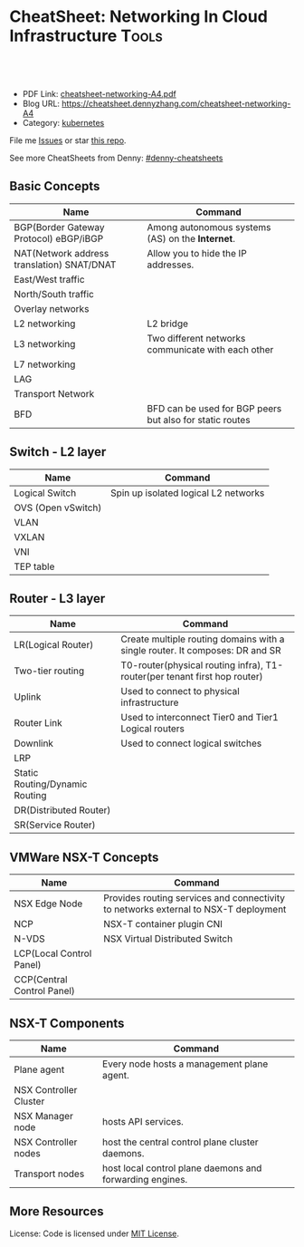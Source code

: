* CheatSheet: Networking In Cloud Infrastructure                      :Tools:
:PROPERTIES:
:type:     cloud
:export_file_name: cheatsheet-networking-A4.pdf
:END:

#+BEGIN_HTML
<a href="https://github.com/dennyzhang/cheatsheet-networking-A4"><img align="right" width="200" height="183" src="https://www.dennyzhang.com/wp-content/uploads/denny/watermark/github.png" /></a>
<div id="the whole thing" style="overflow: hidden;">
<div style="float: left; padding: 5px"> <a href="https://www.linkedin.com/in/dennyzhang001"><img src="https://www.dennyzhang.com/wp-content/uploads/sns/linkedin.png" alt="linkedin" /></a></div>
<div style="float: left; padding: 5px"><a href="https://github.com/dennyzhang"><img src="https://www.dennyzhang.com/wp-content/uploads/sns/github.png" alt="github" /></a></div>
<div style="float: left; padding: 5px"><a href="https://www.dennyzhang.com/slack" target="_blank" rel="nofollow"><img src="https://slack.dennyzhang.com/badge.svg" alt="slack"/></a></div>
</div>

<br/><br/>
<a href="http://makeapullrequest.com" target="_blank" rel="nofollow"><img src="https://img.shields.io/badge/PRs-welcome-brightgreen.svg" alt="PRs Welcome"/></a>
#+END_HTML

- PDF Link: [[https://github.com/dennyzhang/cheatsheet-networking-A4/blob/master/cheatsheet-networking-A4.pdf][cheatsheet-networking-A4.pdf]]
- Blog URL: https://cheatsheet.dennyzhang.com/cheatsheet-networking-A4
- Category: [[https://cheatsheet.dennyzhang.com/category/kubernetes/][kubernetes]]

File me [[https://github.com/dennyzhang/cheatsheet-networking-A4/issues][Issues]] or star [[https://github.com/DennyZhang/cheatsheet-networking-A4][this repo]].

See more CheatSheets from Denny: [[https://github.com/topics/denny-cheatsheets][#denny-cheatsheets]]

** Basic Concepts
| Name                                       | Command                                                                          |
|--------------------------------------------+----------------------------------------------------------------------------------|
| BGP(Border Gateway Protocol) eBGP/iBGP     | Among autonomous systems (AS) on the *Internet*.                                 |
| NAT(Network address translation) SNAT/DNAT | Allow you to hide the IP addresses.                                              |
| East/West traffic                          |                                                                                  |
| North/South traffic                        |                                                                                  |
| Overlay networks                           |                                                                                  |
| L2 networking                              | L2 bridge                                                                        |
| L3 networking                              | Two different networks communicate with each other                               |
| L7 networking                              |                                                                                  |
| LAG                                        |                                                                                  |
| Transport Network                          |                                                                                  |
| BFD                                        | BFD can be used for BGP peers but also for static routes                         |

** Switch - L2 layer
| Name               | Command                              |
|--------------------+--------------------------------------|
| Logical Switch     | Spin up isolated logical L2 networks |
| OVS (Open vSwitch) |                                      |
| VLAN               |                                      |
| VXLAN              |                                      |
| VNI                |                                      |
| TEP table          |                                      |

** Router - L3 layer
| Name                           | Command                                                                      |
|--------------------------------+------------------------------------------------------------------------------|
| LR(Logical Router)             | Create multiple routing domains with a single router. It composes: DR and SR |
| Two-tier routing               | T0-router(physical routing infra), T1-router(per tenant first hop router)    |
| Uplink                         | Used to connect to physical infrastructure                                   |
| Router Link                    | Used to interconnect Tier0 and Tier1 Logical routers                         |
| Downlink                       | Used to connect logical switches                                             |
| LRP                            |                                                                              |
| Static Routing/Dynamic Routing |                                                                              |
| DR(Distributed Router)         |                                                                              |
| SR(Service Router)             |                                                                              |

[[https://cheatsheet.dennyzhang.com/cheatsheet-networking-A4][https://raw.githubusercontent.com/dennyzhang/cheatsheet.dennyzhang.com/master/cheatsheet-networking-A4/two_routers.png]]

** VMWare NSX-T Concepts
| Name                       | Command                                                                             |
|----------------------------+-------------------------------------------------------------------------------------|
| NSX Edge Node              | Provides routing services and connectivity to networks external to NSX-T deployment |
| NCP                        | NSX-T container plugin CNI                                                          |
| N-VDS                      | NSX Virtual Distributed Switch                                                      |
| LCP(Local Control Panel)   |                                                                                     |
| CCP(Central Control Panel) |                                                                                     |

** NSX-T Components
| Name                   | Command                                                  |
|------------------------+----------------------------------------------------------|
| Plane agent            | Every node hosts a management plane agent.               |
| NSX Controller Cluster |                                                          |
| NSX Manager node       | hosts API services.                                      |
| NSX Controller nodes   | host the central control plane cluster daemons.          |
| Transport nodes        | host local control plane daemons and forwarding engines. |
** More Resources
License: Code is licensed under [[https://www.dennyzhang.com/wp-content/mit_license.txt][MIT License]].

#+BEGIN_HTML
<a href="https://www.dennyzhang.com"><img align="right" width="201" height="268" src="https://raw.githubusercontent.com/USDevOps/mywechat-slack-group/master/images/denny_201706.png"></a>

<a href="https://www.dennyzhang.com"><img align="right" src="https://raw.githubusercontent.com/USDevOps/mywechat-slack-group/master/images/dns_small.png"></a>
#+END_HTML
* org-mode configuration                                           :noexport:
#+STARTUP: overview customtime noalign logdone showall
#+DESCRIPTION: 
#+KEYWORDS: 
#+LATEX_HEADER: \usepackage[margin=0.6in]{geometry}
#+LaTeX_CLASS_OPTIONS: [8pt]
#+LATEX_HEADER: \usepackage[english]{babel}
#+LATEX_HEADER: \usepackage{lastpage}
#+LATEX_HEADER: \usepackage{fancyhdr}
#+LATEX_HEADER: \pagestyle{fancy}
#+LATEX_HEADER: \fancyhf{}
#+LATEX_HEADER: \rhead{Updated: \today}
#+LATEX_HEADER: \rfoot{\thepage\ of \pageref{LastPage}}
#+LATEX_HEADER: \lfoot{\href{https://github.com/dennyzhang/cheatsheet-networking-A4}{GitHub: https://github.com/dennyzhang/cheatsheet-networking-A4}}
#+LATEX_HEADER: \lhead{\href{https://cheatsheet.dennyzhang.com/cheatsheet-networking-A4}{Blog URL: https://cheatsheet.dennyzhang.com/cheatsheet-networking-A4}}
#+AUTHOR: Denny Zhang
#+EMAIL:  denny@dennyzhang.com
#+TAGS: noexport(n)
#+PRIORITIES: A D C
#+OPTIONS:   H:3 num:t toc:nil \n:nil @:t ::t |:t ^:t -:t f:t *:t <:t
#+OPTIONS:   TeX:t LaTeX:nil skip:nil d:nil todo:t pri:nil tags:not-in-toc
#+EXPORT_EXCLUDE_TAGS: exclude noexport
#+SEQ_TODO: TODO HALF ASSIGN | DONE BYPASS DELEGATE CANCELED DEFERRED
#+LINK_UP:   
#+LINK_HOME: 
* TODO VSS vs VDS vs N-VDS                                         :noexport:
* TODO ncp for networksecurity                                     :noexport:
#+BEGIN_EXAMPLE
Denny Zhang [1:41 PM]
XXX, any idea how vmware ncp supports k8s network policy behind the scene?

XXX YYY [1:41 PM]
nsx has distributed firewalls..so ncp just ask nsx to create firewall

Denny Zhang [1:41 PM]
And the firewall is out of the data VM. Right?

XXX YYY [1:42 PM]
its in hypervisor

Denny Zhang [1:42 PM]
I see. It controls the hypervisor networking.

What kind of firewall it is? iptables?

XXX YYY [1:42 PM]
and there is some rules configured in the worker vm too
no i think its native implementation in hypervisor by nsx

Denny Zhang [1:43 PM]
cool
#+END_EXAMPLE
* TODO Get TEP table for a VNI. Command: get logical-switch <vni or vni-uuid> vtep :noexport:
